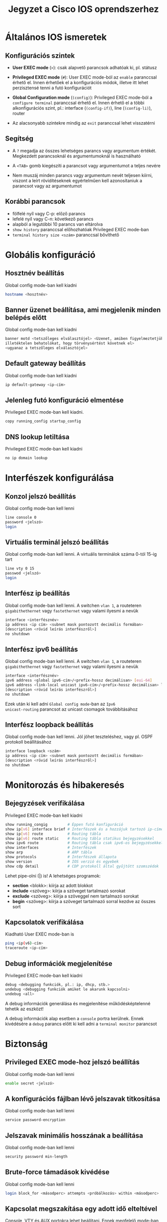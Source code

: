 #+TITLE: Jegyzet a Cisco IOS oprendszerhez

* Általános IOS ismeretek

** Konfigurációs szintek

   - *User EXEC mode* (=>=): csak alapvető parancsok adhatóak ki,
     pl. státusz 

   - *Privileged EXEC mode* (=#=): User EXEC mode-ból az ~enable~
     paranccsal érhető el. Innen érhetőek el a konfigurációs módok,
     illetve itt lehet perzisztensé tenni a futó konfigurációt

   - *Global Configuration mode* (=(config)=): Privileged EXEC mode-ból
     a ~configure terminal~ paranccsal érhető el. Innen érhető el a
     többi alkonfigurációs szint, pl.: interface (=(config-if)=), line
     (=(config-li)=), router
     
   - Az alacsonyabb szintekre mindig az ~exit~ paranccsal lehet visszatérni

** Segítség

   - A =?= megadja az összes lehetséges parancs vagy argumentum
     értékét. Megkezdett parancsoknál és argumentumoknál is
     használható

   - A =<TAB>= gomb kiegészíti a parancsot vagy argumentumot a teljes
     nevére

   - Nem muszáj minden parancs vagy argumentum nevét teljesen kiírni,
     viszont a leírt rövidítéseknek egyértelműen kell azonosítaniuk a
     parancsot vagy az argumentumot

** Korábbi parancsok
   - fölfelé nyíl vagy C-p: előző parancs
   - lefelé nyíl vagy C-n: következő parancs
   - alapból a legutóbbi 10 parancs van eltárolva
   - ~show history~ paranccsal előhozhatóak Privileged EXEC mode-ban
   - ~terminal history size <szám>~ paranccsal bővíthető

* Globális konfiguráció

** Hosztnév beállítás
Global config mode-ban kell kiadni
#+BEGIN_SRC sh
hostname <hosztnév>
#+END_SRC

** Banner üzenet beállítása, ami megjelenik minden belépés előtt
Global config mode-ban kell kiadni 
#+BEGIN_SRC sh
banner motd <tetszőleges elválasztójel> <Üzenet, amiben figyelmeztetjük az
illetéktelen behatolókat, hogy törvénysértést követnek el>
<ugyanaz a tetszőleges elválasztójel>
#+END_SRC

** Default gateway beállítás
Global config mode-ban kell kiadni
#+BEGIN_SRC sh
ip default-gateway <ip-cím>
#+END_SRC

** Jelenleg futó konfiguráció elmentése
Privileged EXEC mode-ban kell kiadni.
#+BEGIN_SRC sh
copy running_config startup_config
#+END_SRC

** DNS lookup letiltása
Privileged EXEC mode-ban kell kiadni
#+BEGIN_SRC sh
no ip domain lookup
#+END_SRC

* Interfészek konfigurálása

** Konzol jelszó beállítás
Global config mode-ban kell lenni
#+BEGIN_SRC sh
line console 0
password <jelszó>
login
#+END_SRC

** Virtuális terminál jelszó beállítás
Global config mode-ban kell lenni. A virtuális terminálok száma 0-tól
15-ig tart
#+BEGIN_SRC sh
line vty 0 15
passwod <jelszó>
login
#+END_SRC

** Interfész ip beállítás
Global config mode-ban kell lenni. A switchen =vlan 1=, a routeteren
=gigabithethernet= vagy =fastethernet= vagy valami ilyesmi a nevük
#+BEGIN_SRC sh
interface <interfésznév>
ip address <ip cím> <subnet mask pontozott decimális formában>
[description <rövid leírás interfészről>]
no shutdown
#+END_SRC

** Interfész ipv6 beállítás
Global config mode-ban kell lenni. A switchen =vlan 1=, a routeteren
=gigabithethernet= vagy =fastethernet= vagy valami ilyesmi a nevük
#+BEGIN_SRC sh
interface <interfésznév>
ipv6 address <global ipv6-cím>/<prefix-hossz decimálisan> [eui-64]
ipv6 address <link-local unicast ipv6-cím>/<prefix-hossz decimálisan> link-local
[description <rövid leírás interfészről>]
no shutdown
#+END_SRC
Ezek után ki kell adni =Global config mode=-ban az ~Ipv6
unicast-routing~ parancsot az unicast csomagok továbbításához

** Interfész loopback beállítás
Global config mode-ban kell lenni. Jól jöhet teszteléshez, vagy
pl. OSPF protokoll beállításához
#+BEGIN_SRC sh
interface loopback <szám>
ip address <ip cím> <subnet mask pontozott decimális formában>
[description <rövid leírás interfészről>]
no shutdown
#+END_SRC

* Monitorozás és hibakeresés

** Bejegyzések verifikálása
Privileged EXEC mode-ban kell kiadni
#+BEGIN_SRC sh
show running_congig         # Éppen futó konfiguráció
show ip[v6] interface brief # Interfészek és a hozzájuk tartozó ip-címek
show ip[v6] route           # Routing tábla
show ip[v6] route static    # Routing tábla statikus bejegyzésekkel
show ipv6 route             # Routing tábla csak ipv6-os bejegyzésekkel
show interfaces             # Interfészek
show arp                    # ARP tábla
show protocols              # Interfészek állapota
show version                # IOS verzió és egyebek
show cdp detail             # CDP protokoll által gyűjtött szomszédok
#+END_SRC
Lehet pipe-olni (|) is! A lehetséges programok:
- *section* <blokk>: kiírja az adott blokkot
- *include* <szöveg>: kiírja a szöveget tartalmazó sorokat
- *exclude* <szöveg>: kiírja a szöveggel nem tartalmazó sorokat
- *begin* <szöveg>: kiírja a szöveget tartalmazó sorral kezdve az
  összes sort

** Kapcsolatok verifikálása
Kiadható User EXEC mode-ban is
#+BEGIN_SRC sh
ping <ip(v6)-cím>
traceroute <ip-cím>
#+END_SRC

** Debug információk megjelenítése
Privileged EXEC mode-ban kell kiadni
#+BEGIN_SRC sh
debug <debugging funkciók, pl.: ip, dhcp, stb.>
undebug <debugging funkciók amiket le akarunk kapcsolni>
undebug <all>
#+END_SRC
A debug információk generálása és megjelenítése működésképtelenné
tehetik az eszközt!  

A debug információk alap esetben a =console= portra
kerülnek. Ennek kivédésére a ~debug~ parancs előtt ki kell adni a
~terminal monitor~ parancsot

* Biztonság

** Privileged EXEC mode-hoz jelszó beállítás
Global config mode-ban kell lenni
#+BEGIN_SRC sh
enable secret <jelszó>
#+END_SRC

** A konfigurációs fájlban lévő jelszavak titkosítása
Global config mode-ban kell lenni
#+BEGIN_SRC sh
service password-encryption
#+END_SRC

** Jelszavak minimális hosszának a beállítása 
Global config mode-ban kell lenni
#+BEGIN_SRC sh
security password min-length
#+END_SRC

** Brute-force támadások kivédése
Global config mode-ban kell lenni
#+BEGIN_SRC sh
login block_for <másodperc> attempts <próbálkozás> within <másodperc>
#+END_SRC

** Kapcsolat megszakítása egy adott idő elteltével
Console, VTY és AUX portokra lehet beállítani. Ennek megfelelő
mode-ban kell lenni
#+BEGIN_SRC sh
exec-timeout <perc>
#+END_SRC

** SSH
Először meg kell győződni, hogy van-e a routernek saját domain neve
#+BEGIN_SRC sh
ip domain-name <domain-név>
#+END_SRC
Ezután SSH-kulcsot kell generálni.
Ha a ~modulus <...>~ részt nem fogadja el, akkor le kell hagyni
#+BEGIN_SRC sh
crypto key generate rsa general-keys modulus <360-2048>
#+END_SRC
Ezután el kell menteni egy felhasználót a helyi adatbázisban
#+BEGIN_SRC sh
username <felhasználónév> privilege 1 secret <jelszó>
#+END_SRC
Végül engedélyeznünk kell az SSH-kapcsolatot a VTY-ken.

Global config mode-ban kell lenni
#+BEGIN_SRC sh
line vty 0 4
login local
transport input ssh
#+SRC_END
* Routing
** Statikus útvonalak beállítása
Global config mode-ban kell kiadni
#+BEGIN_SRC sh
ip route <ip-cím> <pontozott decimális maszk> {next-hop-ip | exit-interface}
ip route 0.0.0.0 0.0.0.0 {next-hop-ip | exit-interface} #alapértelmezett útvonal esetén
ipv6 route ::/0 {next-hop-ipv6 | exit-interface} #alapértelmezett útvonal ipv6 esetén
#+END_SRC
Végére tehető az adminisztratív távolság, ha Floating Static Route-ot
konfigurálunk
